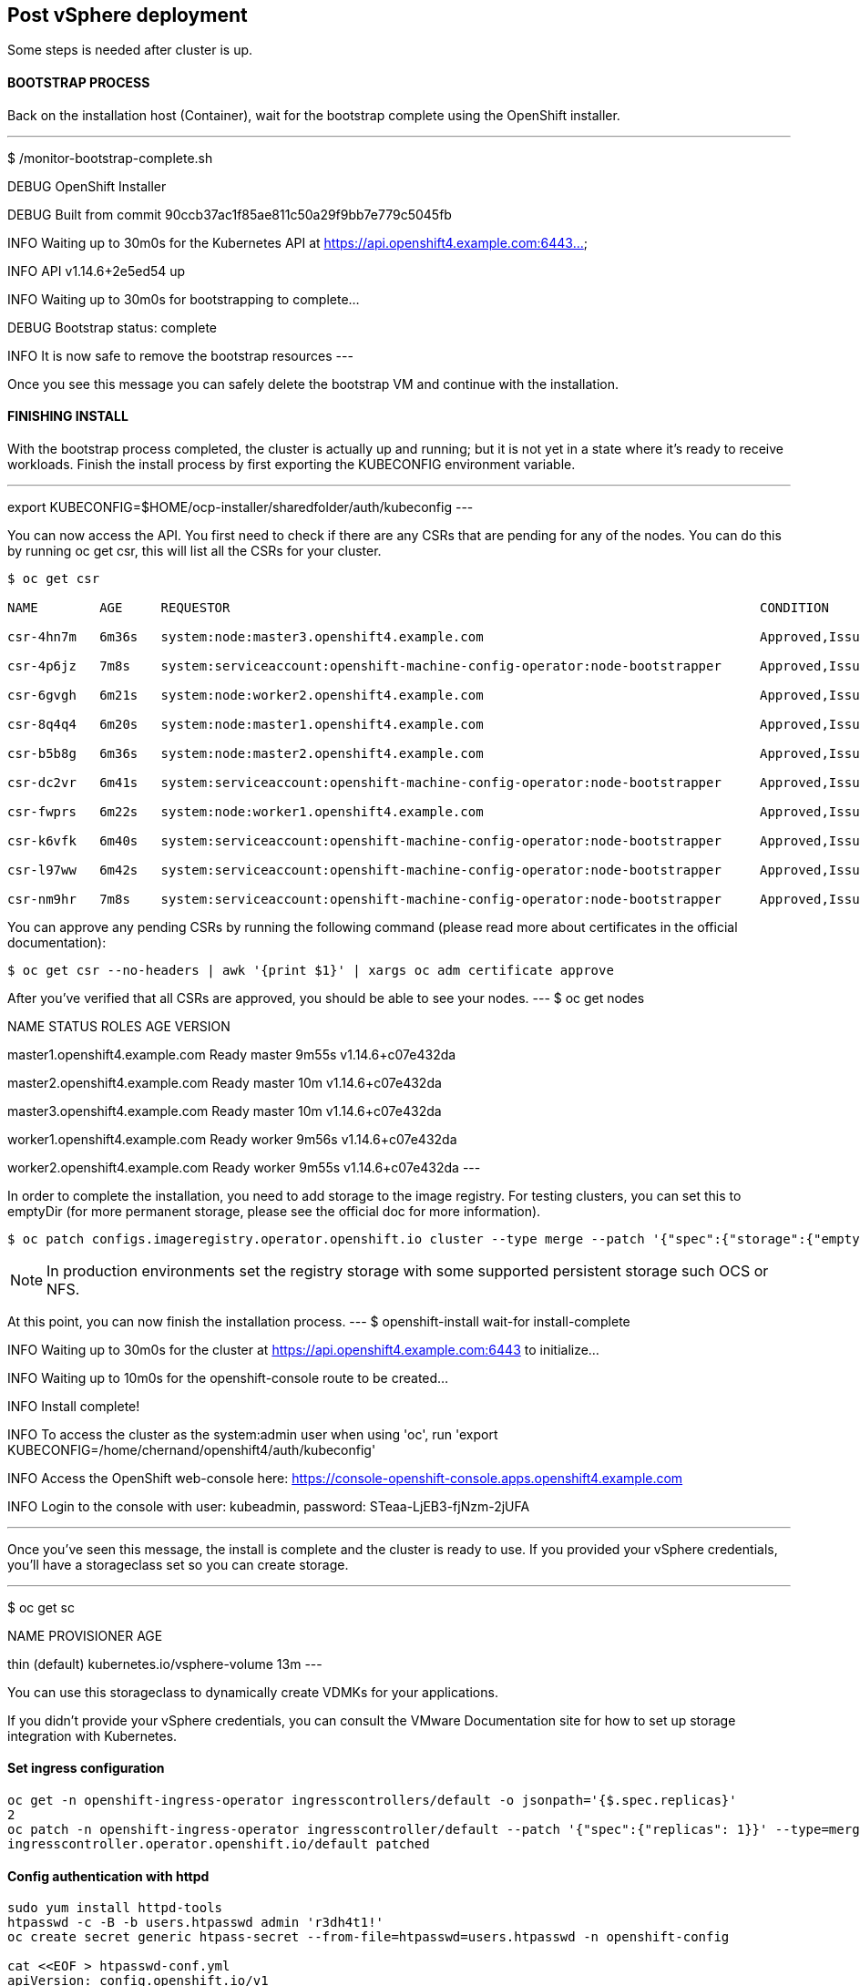 ## Post vSphere deployment 

Some steps is needed after cluster is up.

#### BOOTSTRAP PROCESS

Back on the installation host (Container), wait for the bootstrap complete using the OpenShift installer.

---
$ /monitor-bootstrap-complete.sh

DEBUG OpenShift Installer 

DEBUG Built from commit 90ccb37ac1f85ae811c50a29f9bb7e779c5045fb

INFO Waiting up to 30m0s for the Kubernetes API at https://api.openshift4.example.com:6443...

INFO API v1.14.6+2e5ed54 up

INFO Waiting up to 30m0s for bootstrapping to complete...

DEBUG Bootstrap status: complete

INFO It is now safe to remove the bootstrap resources
---

Once you see this message you can safely delete the bootstrap VM and continue with the installation.

#### FINISHING INSTALL

With the bootstrap process completed, the cluster is actually up and running; but it is not yet in a state where it's ready to receive workloads. 
Finish the install process by first exporting the KUBECONFIG environment variable.

---
export KUBECONFIG=$HOME/ocp-installer/sharedfolder/auth/kubeconfig
---

You can now access the API. You first need to check if there are any CSRs that are pending for any of the nodes. 
You can do this by running oc get csr, this will list all the CSRs for your cluster.

----
$ oc get csr

NAME        AGE     REQUESTOR                                                                     CONDITION

csr-4hn7m   6m36s   system:node:master3.openshift4.example.com                                    Approved,Issued

csr-4p6jz   7m8s    system:serviceaccount:openshift-machine-config-operator:node-bootstrapper     Approved,Issued

csr-6gvgh   6m21s   system:node:worker2.openshift4.example.com                                    Approved,Issued

csr-8q4q4   6m20s   system:node:master1.openshift4.example.com                                    Approved,Issued

csr-b5b8g   6m36s   system:node:master2.openshift4.example.com                                    Approved,Issued

csr-dc2vr   6m41s   system:serviceaccount:openshift-machine-config-operator:node-bootstrapper     Approved,Issued

csr-fwprs   6m22s   system:node:worker1.openshift4.example.com                                    Approved,Issued

csr-k6vfk   6m40s   system:serviceaccount:openshift-machine-config-operator:node-bootstrapper     Approved,Issued

csr-l97ww   6m42s   system:serviceaccount:openshift-machine-config-operator:node-bootstrapper     Approved,Issued

csr-nm9hr   7m8s    system:serviceaccount:openshift-machine-config-operator:node-bootstrapper     Approved,Issued

----

You can approve any pending CSRs by running the following command (please read more about certificates in the official documentation):

----
$ oc get csr --no-headers | awk '{print $1}' | xargs oc adm certificate approve
----
After you've verified that all CSRs are approved, you should be able to see your nodes.
---
$ oc get nodes

NAME STATUS ROLES AGE VERSION

master1.openshift4.example.com Ready master 9m55s v1.14.6+c07e432da

master2.openshift4.example.com Ready master 10m v1.14.6+c07e432da

master3.openshift4.example.com Ready master 10m v1.14.6+c07e432da

worker1.openshift4.example.com Ready worker 9m56s v1.14.6+c07e432da

worker2.openshift4.example.com Ready worker 9m55s v1.14.6+c07e432da
---


In order to complete the installation, you need to add storage to the image registry. 
For testing clusters, you can set this to emptyDir (for more permanent storage, please see the official doc for more information).

----
$ oc patch configs.imageregistry.operator.openshift.io cluster --type merge --patch '{"spec":{"storage":{"emptyDir":{}}}}'

----

[NOTE]
====
In production environments set the registry storage with some supported persistent storage such OCS or NFS.
====

At this point, you can now finish the installation process.
---
$ openshift-install wait-for install-complete

INFO Waiting up to 30m0s for the cluster at https://api.openshift4.example.com:6443 to initialize...

INFO Waiting up to 10m0s for the openshift-console route to be created...

INFO Install complete!

INFO To access the cluster as the system:admin user when using 'oc', run 'export KUBECONFIG=/home/chernand/openshift4/auth/kubeconfig'

INFO Access the OpenShift web-console here: https://console-openshift-console.apps.openshift4.example.com

INFO Login to the console with user: kubeadmin, password: STeaa-LjEB3-fjNzm-2jUFA

---

Once you've seen this message, the install is complete and the cluster is ready to use. 
If you provided your vSphere credentials, you'll have a storageclass set so you can create storage.

---
$ oc get sc

NAME PROVISIONER AGE

thin (default) kubernetes.io/vsphere-volume 13m
---

You can use this storageclass to dynamically create VDMKs for your applications.

If you didn't provide your vSphere credentials, you can consult the VMware Documentation site for how to set up storage integration with Kubernetes.


#### Set ingress configuration

----
oc get -n openshift-ingress-operator ingresscontrollers/default -o jsonpath='{$.spec.replicas}'
2
oc patch -n openshift-ingress-operator ingresscontroller/default --patch '{"spec":{"replicas": 1}}' --type=merge
ingresscontroller.operator.openshift.io/default patched
----

#### Config authentication with httpd

----
sudo yum install httpd-tools
htpasswd -c -B -b users.htpasswd admin 'r3dh4t1!'
oc create secret generic htpass-secret --from-file=htpasswd=users.htpasswd -n openshift-config

cat <<EOF > htpasswd-conf.yml
apiVersion: config.openshift.io/v1
kind: OAuth
metadata:
  name: cluster
spec:
  identityProviders:
  - name: my_htpasswd_provider 
    mappingMethod: claim 
    type: HTPasswd
    htpasswd:
      fileData:
        name: htpass-secret 
EOF

oc apply -f htpasswd-conf.yml
oc adm policy add-cluster-role-to-user cluster-admin admin

oc delete secrets kubeadmin -n kube-system
----